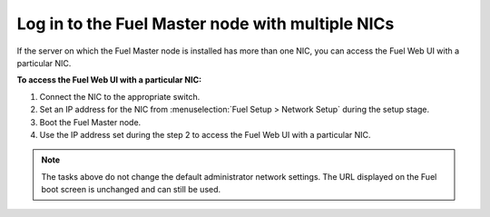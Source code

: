 .. _install_login_fuel_master_node_multiple_nics:

Log in to the Fuel Master node with multiple NICs
~~~~~~~~~~~~~~~~~~~~~~~~~~~~~~~~~~~~~~~~~~~~~~~~~

If the server on which the Fuel Master node is installed has more than one
NIC, you can access the Fuel Web UI with a particular NIC.

**To access the Fuel Web UI with a particular NIC:**

#. Connect the NIC to the appropriate switch.
#. Set an IP address for the NIC from :menuselection:`Fuel Setup >
   Network Setup` during the setup stage.
#. Boot the Fuel Master node.
#. Use the IP address set during the step 2 to access the Fuel Web UI with
   a particular NIC.

.. note::

   The tasks above do not change the default administrator network settings.
   The URL displayed on the Fuel boot screen is unchanged and can still be
   used.

.. seealso::

   - :ref:`install_login_fuel_master_node_first_time`

